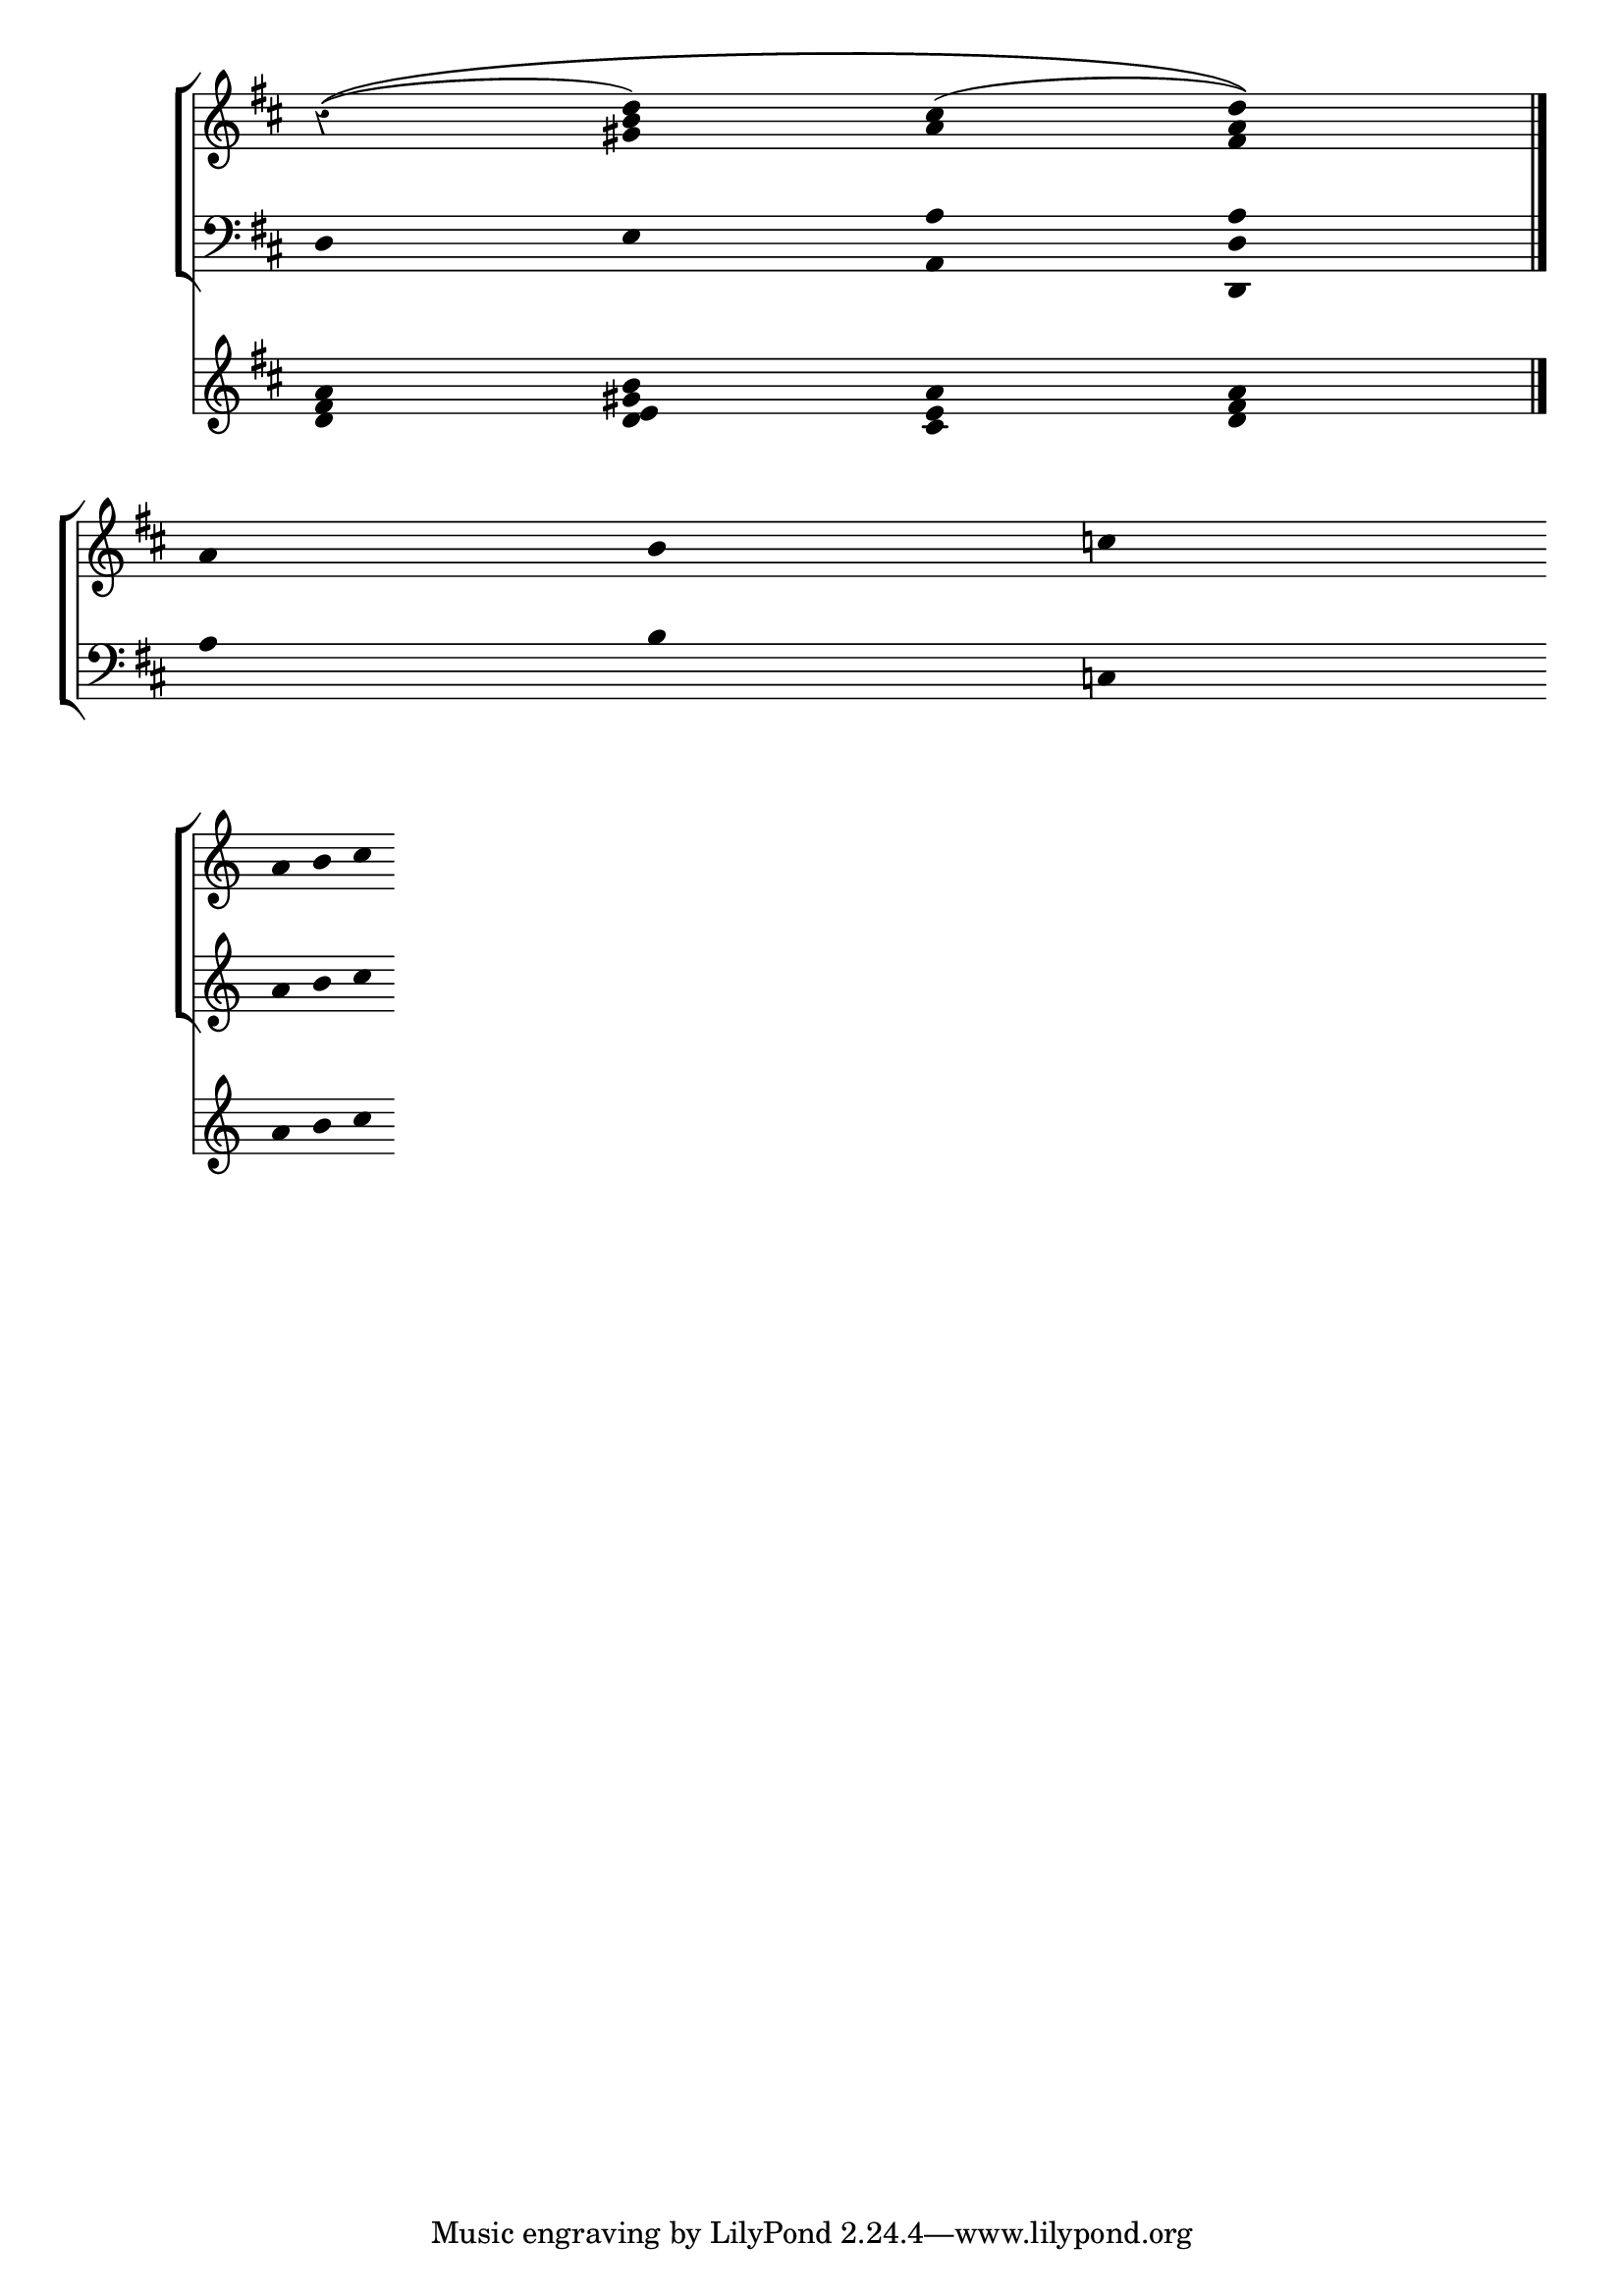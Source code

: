 


\score{  
  
  << \set Score.timing = ##f
  
   \new StaffGroup<<
 %\set PianoStaff.followVoice = ##t
  
  
  
  \new Staff{ 
	\override Staff.TimeSignature.stencil = ##f	 
	 \override Staff.Rest.style = #'classical	  
	 \override Stem #'transparent = ##t
	  \override Stem #'length = #0
	  
	  \key d \major 
	  
	    r4\( ( <gis' b' d''>)
		<a' cis''>( << d''a' fis') \)>> \bar "|." 
		
		\break
		
		a' b' c''
	}
   \new Staff{
     \override Staff.TimeSignature.stencil = ##f     
     \override Stem #'transparent = ##t
     \override Stem #'length = #0
     \clef bass
     \key d \major
		 d e <a a,> << d, d a >>
		 \break 
		 
		 a b c
   }  
   
   >>
   
   \new Staff {
                \override Stem #'transparent = ##t
                \override Stem #'length = #0                
                \override Staff.TimeSignature.stencil = ##f
                \key d \major
   <d' fis' a'> <d' e' gis' b'> <cis' e' a'> <d' fis' a'>
   }
  >>
   
  
	\layout{}
	\midi{}
}

\score{
  << \set Score.timing = ##f
  
  
  \new StaffGroup <<
  
  \new Staff{
    \override Stem #'transparent = ##t
    \override Stem #'length = #0
    \override Staff.TimeSignature.stencil = ##f a'b' c''
    \override Staff.Rest.style = #'classical
} 
\new Staff {
  \override Stem #'transparent = ##t
  \override Stem #'length = #0
  \override Staff.TimeSignature.stencil = ##f
  \override Staff.Rest.style = #'classical
  a' b' c''}
  >>
  
  \new Staff {
  \override Stem #'transparent = ##t
  \override Stem #'length = #0
  \override Staff.TimeSignature.stencil = ##f
  \override Staff.Rest.style = #'classical
  a' b' c''}
  >>
} 